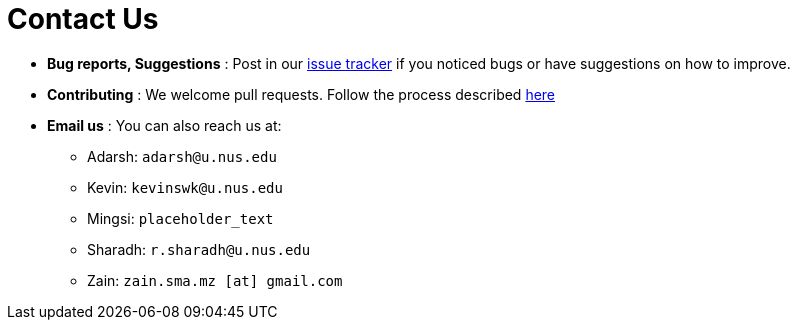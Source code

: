 = Contact Us
:site-section: ContactUs
:stylesDir: stylesheets

* *Bug reports, Suggestions* : Post in our https://github.com/AY1920S2-CS2103T-W12-4/main/issues[issue tracker] if you noticed bugs or have suggestions on how to improve.
* *Contributing* : We welcome pull requests. Follow the process described https://github.com/oss-generic/process[here]
* *Email us* : You can also reach us at:
** Adarsh: `adarsh@u.nus.edu`
** Kevin: `kevinswk@u.nus.edu`
** Mingsi: `placeholder_text`
** Sharadh: `r.sharadh@u.nus.edu`
** Zain: `zain.sma.mz [at] gmail.com`

